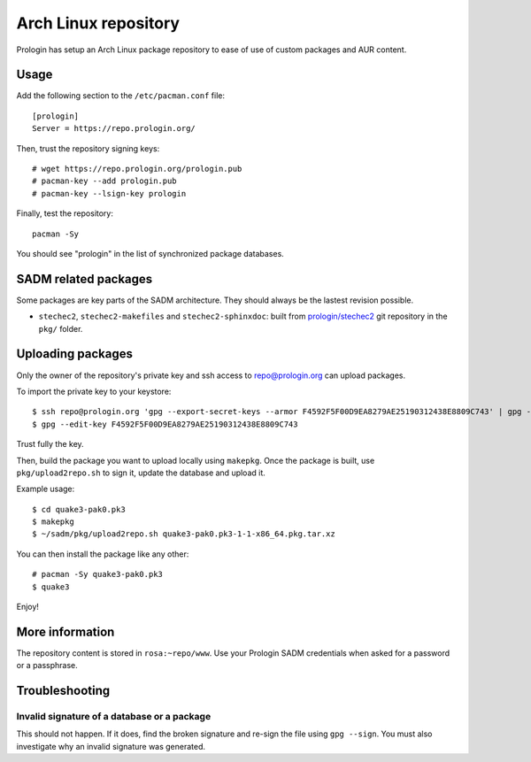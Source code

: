 .. _arch-linux-repository:

Arch Linux repository
=====================

Prologin has setup an Arch Linux package repository to ease of use of
custom packages and AUR content.

Usage
-----

Add the following section to the ``/etc/pacman.conf`` file::

    [prologin]
    Server = https://repo.prologin.org/

Then, trust the repository signing keys::

    # wget https://repo.prologin.org/prologin.pub
    # pacman-key --add prologin.pub
    # pacman-key --lsign-key prologin

Finally, test the repository::

    pacman -Sy

You should see "prologin" in the list of synchronized package databases.

SADM related packages
---------------------

Some packages are key parts of the SADM architecture. They should always be the
lastest revision possible.

- ``stechec2``, ``stechec2-makefiles`` and ``stechec2-sphinxdoc``: built from
  `prologin/stechec2 <https://bitbucket.org/prologin/stechec2>`_ git repository
  in the ``pkg/`` folder.

Uploading packages
------------------

Only the owner of the repository's private key and ssh access to
repo@prologin.org can upload packages.

To import the private key to your keystore::

    $ ssh repo@prologin.org 'gpg --export-secret-keys --armor F4592F5F00D9EA8279AE25190312438E8809C743' | gpg --import
    $ gpg --edit-key F4592F5F00D9EA8279AE25190312438E8809C743

Trust fully the key.

Then, build the package you want to upload locally using ``makepkg``. Once the
package is built, use ``pkg/upload2repo.sh`` to sign it, update the database
and upload it.

Example usage::

    $ cd quake3-pak0.pk3
    $ makepkg
    $ ~/sadm/pkg/upload2repo.sh quake3-pak0.pk3-1-1-x86_64.pkg.tar.xz

You can then install the package like any other::

    # pacman -Sy quake3-pak0.pk3
    $ quake3

Enjoy!

More information
----------------

The repository content is stored in ``rosa:~repo/www``. Use your Prologin SADM
credentials when asked for a password or a passphrase.

Troubleshooting
---------------

Invalid signature of a database or a package
~~~~~~~~~~~~~~~~~~~~~~~~~~~~~~~~~~~~~~~~~~~~

This should not happen. If it does, find the broken signature and re-sign the
file using ``gpg --sign``. You must also investigate why an invalid signature
was generated.
